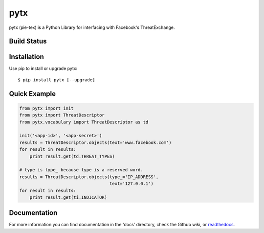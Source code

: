 pytx
=====================================================================

pytx (pie-tex) is a Python Library for interfacing with Facebook's ThreatExchange.

Build Status
------------

.. image:: https://travis-ci.org/facebook/ThreatExchange.svg
    :target: https://travis-ci.org/facebook/ThreatExchange

.. image:: https://img.shields.io/pypi/dm/pytx.svg
    :target: https://pypi.python.org/pypi/pytx/
    
.. image:: https://img.shields.io/pypi/v/pytx.svg
   :target: https://pypi.python.org/pypi/pytx

.. image:: https://img.shields.io/badge/python-2.7-blue.svg
    :target: https://pypi.python.org/pypi/pytx/

.. image:: https://img.shields.io/pypi/l/pytx.svg
    :target: https://pypi.python.org/pypi/pytx/
    
.. image:: https://readthedocs.org/projects/pytx/badge/?version=latest
    :target: https://readthedocs.org/projects/pytx/?badge=latest
                

Installation
------------

Use pip to install or upgrade pytx::

    $ pip install pytx [--upgrade]

Quick Example
-------------

.. code-block :: python

   from pytx import init
   from pytx import ThreatDescriptor
   from pytx.vocabulary import ThreatDescriptor as td

   init('<app-id>', '<app-secret>')
   results = ThreatDescriptor.objects(text='www.facebook.com')
   for result in results:
       print result.get(td.THREAT_TYPES)

   # type is type_ because type is a reserved word.
   results = ThreatDescriptor.objects(type_='IP_ADDRESS',
                                      text='127.0.0.1')
   for result in results:
       print result.get(ti.INDICATOR)


Documentation
-------------

For more information you can find documentation in the 'docs' directory, check
the Github wiki, or readthedocs_.

.. _readthedocs: https://pytx.readthedocs.org
